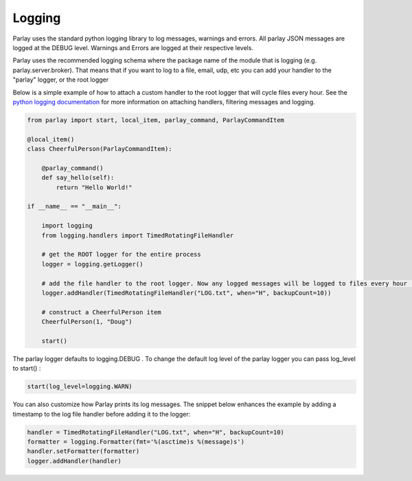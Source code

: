 =======
Logging
=======

Parlay uses the standard python logging library to log messages, warnings and errors. All parlay JSON messages are logged at the
DEBUG level. Warnings and Errors are logged at their respective levels.

Parlay uses the recommended logging schema where the package name of the module that is logging (e.g. parlay.server.broker). That means
that if you want to log to a file, email, udp, etc you can add your handler to the "parlay" logger, or the root logger

Below is a simple example of how to attach a custom handler to the root logger that will cycle files every hour.
See the `python logging documentation
<https://docs.python.org/2/library/logging.html>`_ for more information on attaching handlers, filtering messages and logging.


.. code:: python

        from parlay import start, local_item, parlay_command, ParlayCommandItem

        @local_item()
        class CheerfulPerson(ParlayCommandItem):

            @parlay_command()
            def say_hello(self):
                return "Hello World!"

        if __name__ == "__main__":

            import logging
            from logging.handlers import TimedRotatingFileHandler

            # get the ROOT logger for the entire process
            logger = logging.getLogger()

            # add the file handler to the root logger. Now any logged messages will be logged to files every hour (max 10)
            logger.addHandler(TimedRotatingFileHandler("LOG.txt", when="H", backupCount=10))

            # construct a CheerfulPerson item
            CheerfulPerson(1, "Doug")

            start()


The parlay logger defaults to logging.DEBUG .
To change the default log level of the parlay logger you can pass log_level to start() :

.. code:: python

        start(log_level=logging.WARN)
    
You can also customize how Parlay prints its log messages. The snippet below enhances the example by adding a timestamp to the log file handler before adding it to the logger:

.. code:: python

        handler = TimedRotatingFileHandler("LOG.txt", when="H", backupCount=10)
        formatter = logging.Formatter(fmt='%(asctime)s %(message)s')
        handler.setFormatter(formatter)
        logger.addHandler(handler)
